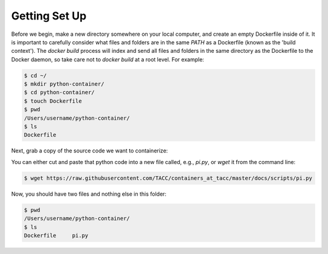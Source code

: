 Getting Set Up
==============

Before we begin, make a new directory somewhere on your local computer, and
create an empty Dockerfile inside of it. It is important to carefully consider
what files and folders are in the same `PATH` as a Dockerfile (known as the
'build context'). The `docker build` process will index and send all files and
folders in the same directory as the Dockerfile to the Docker daemon, so take
care not to `docker build` at a root level. For example:

.. code-block:: shell

  $ cd ~/
  $ mkdir python-container/
  $ cd python-container/
  $ touch Dockerfile
  $ pwd
  /Users/username/python-container/
  $ ls
  Dockerfile


Next, grab a copy of the source code we want to containerize:

.. code-block:: python
   :linenos:

   #!/usr/bin/env python3
   from random import random as r
   from math import pow as p
   from sys import argv

   # Make sure number of attempts is given on command line
   assert len(argv) == 2
   attempts = int(argv[1])
   inside=0
   tries=0
   ratio=0.

   # Try the specified number of random points
   while (tries < attempts):
      tries += 1
      if (p(r(),2) + p(r(),2) < 1):
          inside += 1

   # Compute and print a final ratio
   ratio=4.*(inside/(tries))
   print("Final pi estimate from", attempts, "attempts =", ratio)


You can either cut and paste that python code into a new file called, e.g.,
`pi.py`, or `wget` it from the command line:

.. code-block:: shell

   $ wget https://raw.githubusercontent.com/TACC/containers_at_tacc/master/docs/scripts/pi.py


Now, you should have two files and nothing else in this folder:

.. code-block:: shell

   $ pwd
   /Users/username/python-container/
   $ ls
   Dockerfile     pi.py
